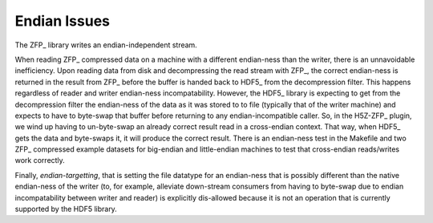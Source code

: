 .. _endian-issues:

=============
Endian Issues
=============

The ZFP_ library writes an endian-independent stream.

When  reading  ZFP_ compressed  data  on  a  machine with  a  different
endian-ness    than   the   writer,    there   is    an   unnavoidable
inefficiency. Upon reading data from disk and decompressing the read
stream with ZFP_, the correct endian-ness is returned in the result from
ZFP_ before the buffer is handed back to HDF5_ from the decompression
filter. This happens regardless of
reader  and  writer  endian-ness  incompatability.  However,  the HDF5_
library is expecting to get from the decompression filter the endian-ness
of the data as it was stored to to file (typically
that of  the  writer machine)  and  expects to have to byte-swap that
buffer before returning to any endian-incompatible caller. So, in the H5Z-ZFP_ plugin, we wind up having
to  un-byte-swap an already correct result read in a cross-endian context. That way, when
HDF5_  gets the data and byte-swaps it, it will produce the correct result.
There is  an endian-ness  test in  the Makefile and two ZFP_ compressed
example  datasets for  big-endian  and little-endian machines to  test
that cross-endian reads/writes work correctly.

Finally, *endian-targetting*,  that is setting the file  datatype for an
endian-ness that is possibly  different than the native endian-ness of
the  writer (to, for example, alleviate down-stream consumers from having
to byte-swap due to endian incompatability between writer and reader)
is explicitly dis-allowed because it is not an operation that is currently
supported by the HDF5 library.
